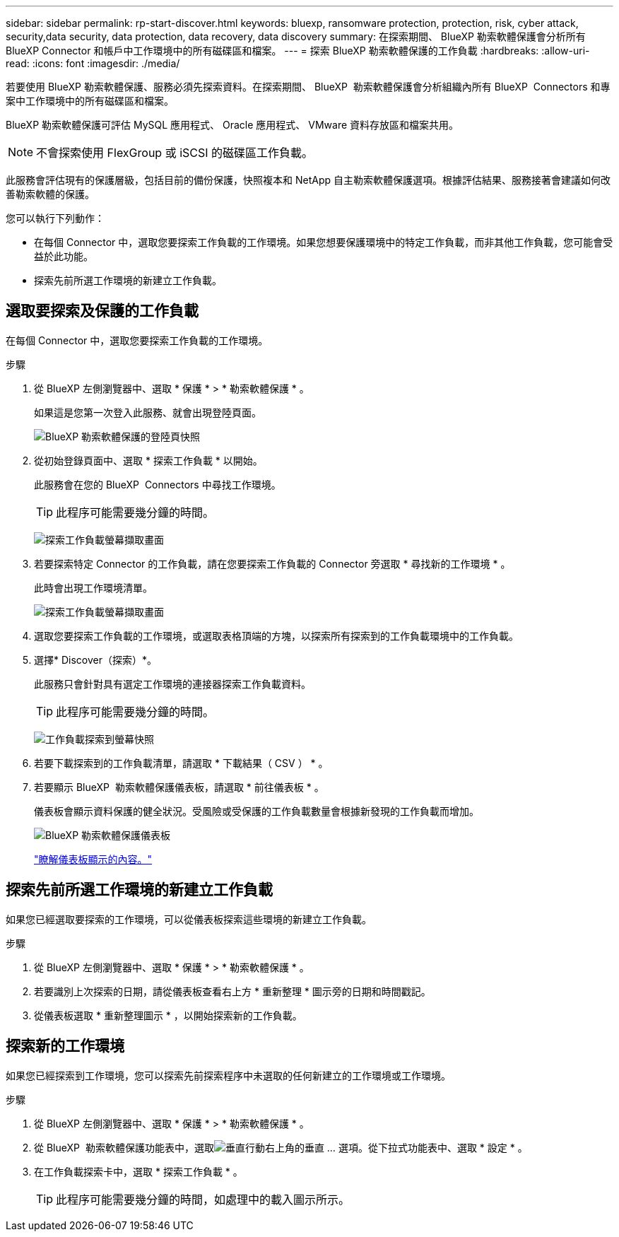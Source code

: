 ---
sidebar: sidebar 
permalink: rp-start-discover.html 
keywords: bluexp, ransomware protection, protection, risk, cyber attack, security,data security, data protection, data recovery, data discovery 
summary: 在探索期間、 BlueXP 勒索軟體保護會分析所有 BlueXP Connector 和帳戶中工作環境中的所有磁碟區和檔案。 
---
= 探索 BlueXP 勒索軟體保護的工作負載
:hardbreaks:
:allow-uri-read: 
:icons: font
:imagesdir: ./media/


[role="lead"]
若要使用 BlueXP 勒索軟體保護、服務必須先探索資料。在探索期間、 BlueXP  勒索軟體保護會分析組織內所有 BlueXP  Connectors 和專案中工作環境中的所有磁碟區和檔案。

BlueXP 勒索軟體保護可評估 MySQL 應用程式、 Oracle 應用程式、 VMware 資料存放區和檔案共用。


NOTE: 不會探索使用 FlexGroup 或 iSCSI 的磁碟區工作負載。

此服務會評估現有的保護層級，包括目前的備份保護，快照複本和 NetApp 自主勒索軟體保護選項。根據評估結果、服務接著會建議如何改善勒索軟體的保護。

您可以執行下列動作：

* 在每個 Connector 中，選取您要探索工作負載的工作環境。如果您想要保護環境中的特定工作負載，而非其他工作負載，您可能會受益於此功能。
* 探索先前所選工作環境的新建立工作負載。




== 選取要探索及保護的工作負載

在每個 Connector 中，選取您要探索工作負載的工作環境。

.步驟
. 從 BlueXP 左側瀏覽器中、選取 * 保護 * > * 勒索軟體保護 * 。
+
如果這是您第一次登入此服務、就會出現登陸頁面。

+
image:screen-landing.png["BlueXP 勒索軟體保護的登陸頁快照"]

. 從初始登錄頁面中、選取 * 探索工作負載 * 以開始。
+
此服務會在您的 BlueXP  Connectors 中尋找工作環境。

+

TIP: 此程序可能需要幾分鐘的時間。

+
image:screen-discover-workloads1.png["探索工作負載螢幕擷取畫面"]

. 若要探索特定 Connector 的工作負載，請在您要探索工作負載的 Connector 旁選取 * 尋找新的工作環境 * 。
+
此時會出現工作環境清單。

+
image:screen-discover-workloads-select-no-autodiscovery.png["探索工作負載螢幕擷取畫面"]

. 選取您要探索工作負載的工作環境，或選取表格頂端的方塊，以探索所有探索到的工作負載環境中的工作負載。
. 選擇* Discover（探索）*。
+
此服務只會針對具有選定工作環境的連接器探索工作負載資料。

+

TIP: 此程序可能需要幾分鐘的時間。

+
image:screen-discover-workloads-found2.png["工作負載探索到螢幕快照"]

. 若要下載探索到的工作負載清單，請選取 * 下載結果（ CSV ） * 。
. 若要顯示 BlueXP  勒索軟體保護儀表板，請選取 * 前往儀表板 * 。
+
儀表板會顯示資料保護的健全狀況。受風險或受保護的工作負載數量會根據新發現的工作負載而增加。

+
image:screen-dashboard.png["BlueXP 勒索軟體保護儀表板"]

+
link:rp-use-dashboard.html["瞭解儀表板顯示的內容。"]





== 探索先前所選工作環境的新建立工作負載

如果您已經選取要探索的工作環境，可以從儀表板探索這些環境的新建立工作負載。

.步驟
. 從 BlueXP 左側瀏覽器中、選取 * 保護 * > * 勒索軟體保護 * 。
. 若要識別上次探索的日期，請從儀表板查看右上方 * 重新整理 * 圖示旁的日期和時間戳記。
. 從儀表板選取 * 重新整理圖示 * ，以開始探索新的工作負載。




== 探索新的工作環境

如果您已經探索到工作環境，您可以探索先前探索程序中未選取的任何新建立的工作環境或工作環境。

.步驟
. 從 BlueXP 左側瀏覽器中、選取 * 保護 * > * 勒索軟體保護 * 。
. 從 BlueXP  勒索軟體保護功能表中，選取image:button-actions-vertical.png["垂直行動"]右上角的垂直 ... 選項。從下拉式功能表中、選取 * 設定 * 。
. 在工作負載探索卡中，選取 * 探索工作負載 * 。
+

TIP: 此程序可能需要幾分鐘的時間，如處理中的載入圖示所示。


